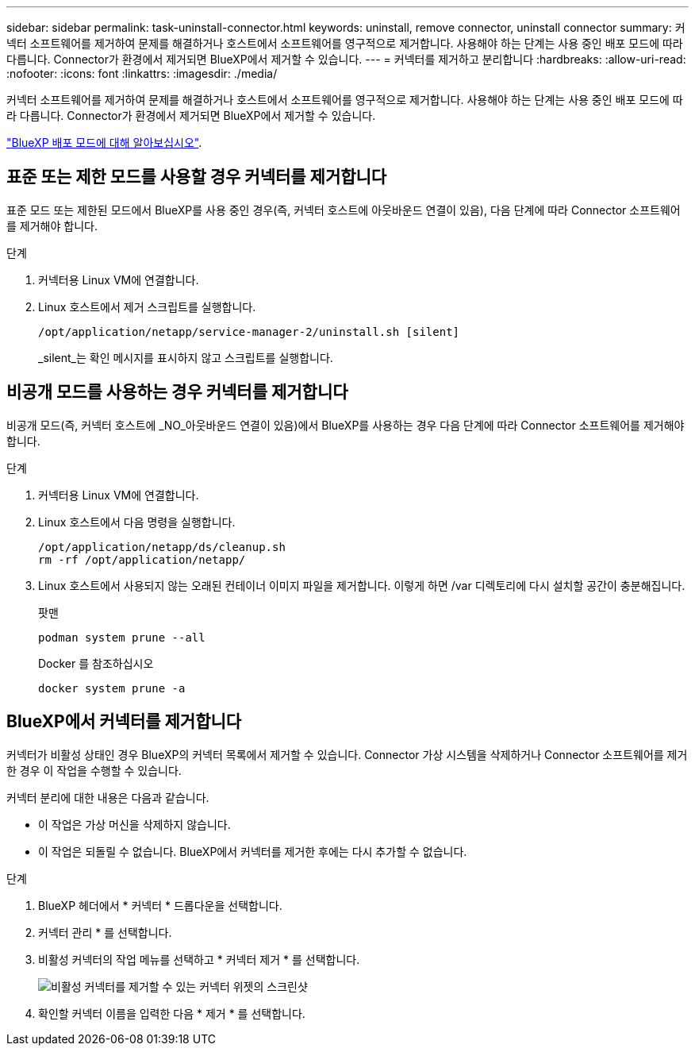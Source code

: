 ---
sidebar: sidebar 
permalink: task-uninstall-connector.html 
keywords: uninstall, remove connector, uninstall connector 
summary: 커넥터 소프트웨어를 제거하여 문제를 해결하거나 호스트에서 소프트웨어를 영구적으로 제거합니다. 사용해야 하는 단계는 사용 중인 배포 모드에 따라 다릅니다. Connector가 환경에서 제거되면 BlueXP에서 제거할 수 있습니다. 
---
= 커넥터를 제거하고 분리합니다
:hardbreaks:
:allow-uri-read: 
:nofooter: 
:icons: font
:linkattrs: 
:imagesdir: ./media/


[role="lead"]
커넥터 소프트웨어를 제거하여 문제를 해결하거나 호스트에서 소프트웨어를 영구적으로 제거합니다. 사용해야 하는 단계는 사용 중인 배포 모드에 따라 다릅니다. Connector가 환경에서 제거되면 BlueXP에서 제거할 수 있습니다.

link:concept-modes.html["BlueXP 배포 모드에 대해 알아보십시오"].



== 표준 또는 제한 모드를 사용할 경우 커넥터를 제거합니다

표준 모드 또는 제한된 모드에서 BlueXP를 사용 중인 경우(즉, 커넥터 호스트에 아웃바운드 연결이 있음), 다음 단계에 따라 Connector 소프트웨어를 제거해야 합니다.

.단계
. 커넥터용 Linux VM에 연결합니다.
. Linux 호스트에서 제거 스크립트를 실행합니다.
+
`/opt/application/netapp/service-manager-2/uninstall.sh [silent]`

+
_silent_는 확인 메시지를 표시하지 않고 스크립트를 실행합니다.





== 비공개 모드를 사용하는 경우 커넥터를 제거합니다

비공개 모드(즉, 커넥터 호스트에 _NO_아웃바운드 연결이 있음)에서 BlueXP를 사용하는 경우 다음 단계에 따라 Connector 소프트웨어를 제거해야 합니다.

.단계
. 커넥터용 Linux VM에 연결합니다.
. Linux 호스트에서 다음 명령을 실행합니다.
+
[source, cli]
----
/opt/application/netapp/ds/cleanup.sh
rm -rf /opt/application/netapp/
----
. Linux 호스트에서 사용되지 않는 오래된 컨테이너 이미지 파일을 제거합니다. 이렇게 하면 /var 디렉토리에 다시 설치할 공간이 충분해집니다.
+
[role="tabbed-block"]
====
.팟맨
--
[source, cli]
----
podman system prune --all
----
--
.Docker 를 참조하십시오
--
[source, cli]
----
docker system prune -a
----
--
====




== BlueXP에서 커넥터를 제거합니다

커넥터가 비활성 상태인 경우 BlueXP의 커넥터 목록에서 제거할 수 있습니다. Connector 가상 시스템을 삭제하거나 Connector 소프트웨어를 제거한 경우 이 작업을 수행할 수 있습니다.

커넥터 분리에 대한 내용은 다음과 같습니다.

* 이 작업은 가상 머신을 삭제하지 않습니다.
* 이 작업은 되돌릴 수 없습니다. BlueXP에서 커넥터를 제거한 후에는 다시 추가할 수 없습니다.


.단계
. BlueXP 헤더에서 * 커넥터 * 드롭다운을 선택합니다.
. 커넥터 관리 * 를 선택합니다.
. 비활성 커넥터의 작업 메뉴를 선택하고 * 커넥터 제거 * 를 선택합니다.
+
image:screenshot_connector_remove.gif["비활성 커넥터를 제거할 수 있는 커넥터 위젯의 스크린샷"]

. 확인할 커넥터 이름을 입력한 다음 * 제거 * 를 선택합니다.

